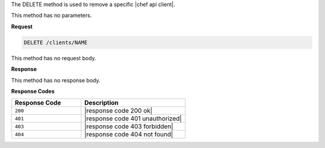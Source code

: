 .. The contents of this file are included in multiple topics.
.. This file should not be changed in a way that hinders its ability to appear in multiple documentation sets.

The DELETE method is used to remove a specific |chef api client|.

This method has no parameters.

**Request**

.. code-block:: xml

   DELETE /clients/NAME

This method has no request body.

**Response**

This method has no response body.

**Response Codes**

.. list-table::
   :widths: 200 300
   :header-rows: 1

   * - Response Code
     - Description
   * - ``200``
     - |response code 200 ok|
   * - ``401``
     - |response code 401 unauthorized|
   * - ``403``
     - |response code 403 forbidden|
   * - ``404``
     - |response code 404 not found|
